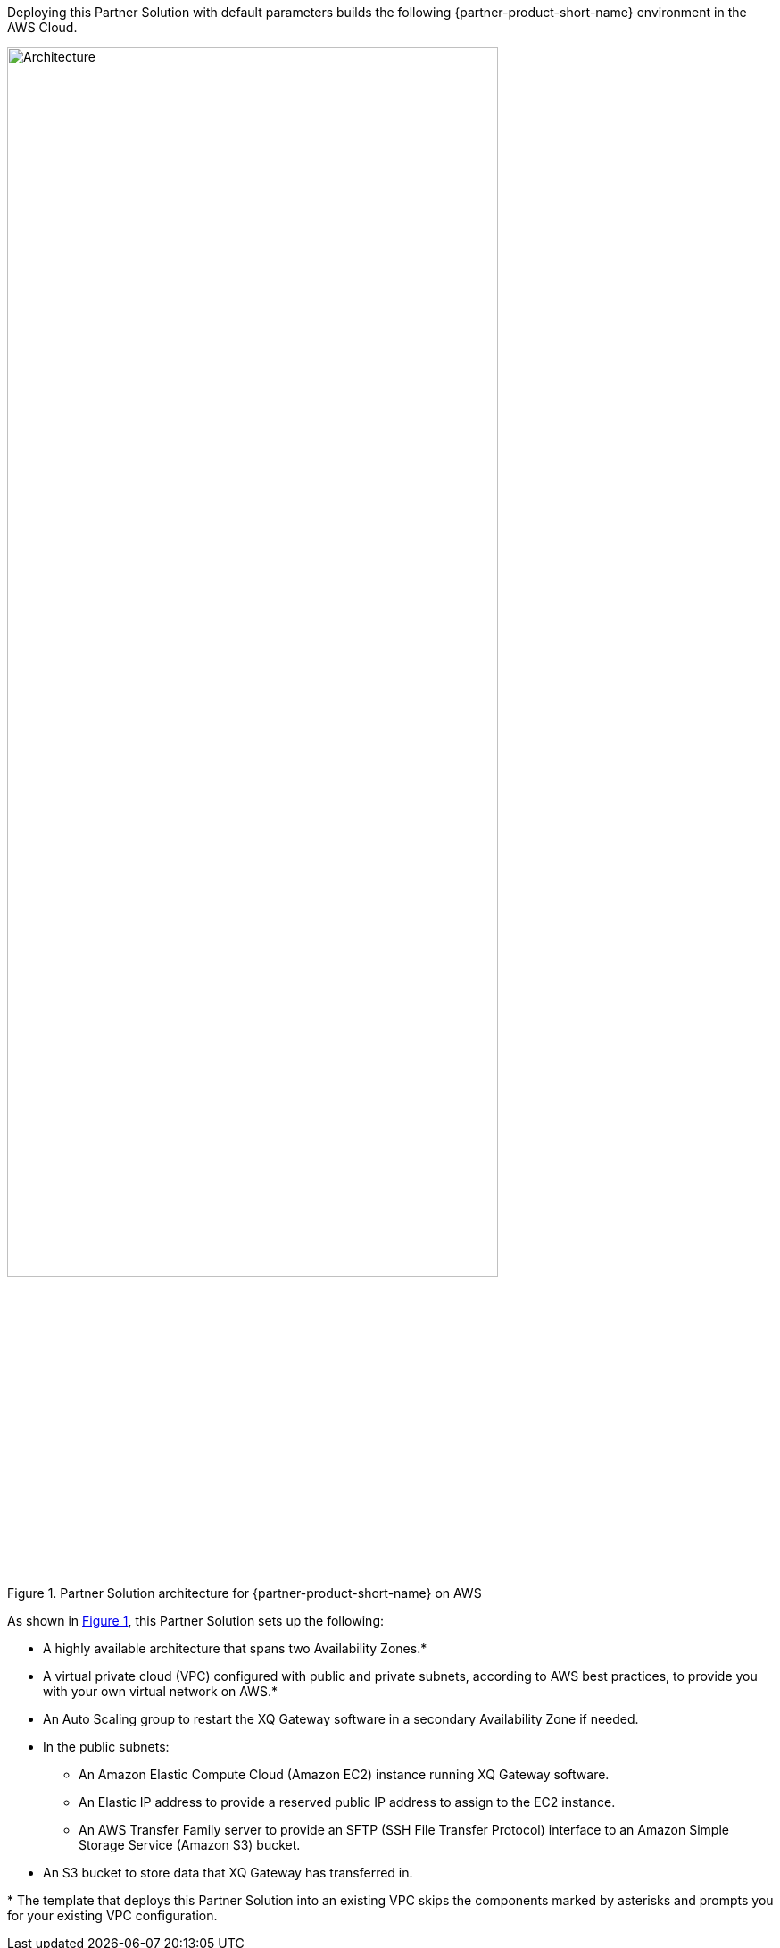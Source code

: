 :xrefstyle: short

Deploying this Partner Solution with default parameters builds the following {partner-product-short-name} environment in the
AWS Cloud.

[#architecture1]
.Partner Solution architecture for {partner-product-short-name} on AWS
image::../docs/deployment_guide/images/xq-message-zero-trust-gateway-arch-diag.png[Architecture, 80%]

As shown in <<architecture1>>, this Partner Solution sets up the following:

* A highly available architecture that spans two Availability Zones.*
* A virtual private cloud (VPC) configured with public and private subnets, according to AWS
best practices, to provide you with your own virtual network on AWS.*
* An Auto Scaling group to restart the XQ Gateway software in a secondary Availability Zone if needed.
* In the public subnets:
** An Amazon Elastic Compute Cloud (Amazon EC2) instance running XQ Gateway software.
** An Elastic IP address to provide a reserved public IP address to assign to the EC2 instance.
** An AWS Transfer Family server to provide an SFTP (SSH File Transfer Protocol) interface to an Amazon Simple Storage Service (Amazon S3) bucket.
* An S3 bucket to store data that XQ Gateway has transferred in.

[.small]#* The template that deploys this Partner Solution into an existing VPC skips the components marked by asterisks and prompts you for your existing VPC configuration.#

//TODO Shivansh, Is the Elastic IP address critical to understanding this architecture? If not, let's leave it out. We usually don't show it. (If it is helpful to show it, does it belong inside the subnet in the diagram? We list it that way.)